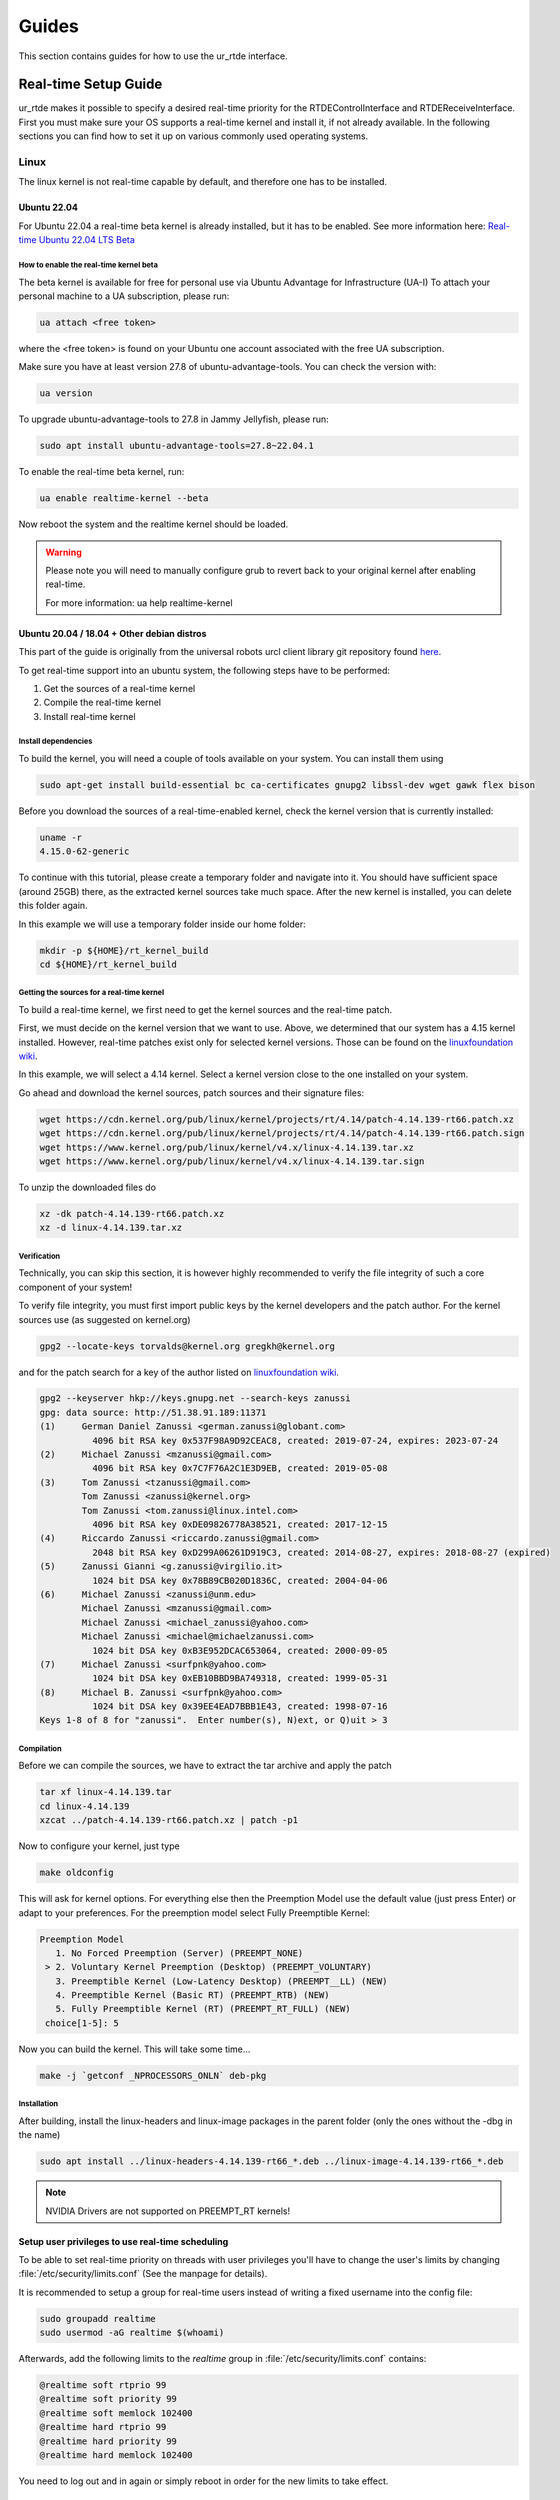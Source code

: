 ******
Guides
******
This section contains guides for how to use the ur_rtde interface.

.. _realtime-setup-guide:

Real-time Setup Guide
=====================
ur_rtde makes it possible to specify a desired real-time priority for the RTDEControlInterface and RTDEReceiveInterface.
First you must make sure your OS supports a real-time kernel and install it, if not already available. In the following
sections you can find how to set it up on various commonly used operating systems.

Linux
-----
The linux kernel is not real-time capable by default, and therefore one has to be installed.

Ubuntu 22.04
~~~~~~~~~~~~
For Ubuntu 22.04 a real-time beta kernel is already installed, but it has to be enabled. See more
information here: `Real-time Ubuntu 22.04 LTS Beta <https://ubuntu.com/blog/real-time-ubuntu-released>`_

How to enable the real-time kernel beta
"""""""""""""""""""""""""""""""""""""""
The beta kernel is available for free for personal use via Ubuntu Advantage for Infrastructure (UA-I)
To attach your personal machine to a UA subscription, please run:

.. code-block:: shell

    ua attach <free token>

where the <free token> is found on your Ubuntu one account associated with the free UA subscription.

Make sure you have at least version 27.8 of ubuntu-advantage-tools. You can check the version with:

.. code-block:: shell

    ua version

To upgrade ubuntu-advantage-tools to 27.8 in Jammy Jellyfish, please run:

.. code-block:: shell

    sudo apt install ubuntu-advantage-tools=27.8~22.04.1

To enable the real-time beta kernel, run:

.. code-block:: shell

    ua enable realtime-kernel --beta

Now reboot the system and the realtime kernel should be loaded.

.. warning::
    Please note you will need to manually configure grub to revert back to your original kernel after enabling real-time.

    For more information: ua help realtime-kernel

Ubuntu 20.04 / 18.04 + Other debian distros
~~~~~~~~~~~~~~~~~~~~~~~~~~~~~~~~~~~~~~~~~~~
This part of the guide is originally from the universal robots urcl client library git repository found
`here <https://github.com/UniversalRobots/Universal_Robots_Client_Library/blob/master/doc/real_time.md>`_.

To get real-time support into an ubuntu system, the following steps have to be performed:

1. Get the sources of a real-time kernel
2. Compile the real-time kernel
3. Install real-time kernel

Install dependencies
""""""""""""""""""""
To build the kernel, you will need a couple of tools available on your system. You can install them using

.. code-block:: shell

   sudo apt-get install build-essential bc ca-certificates gnupg2 libssl-dev wget gawk flex bison

Before you download the sources of a real-time-enabled kernel, check the kernel version that is currently installed:

.. code-block:: shell

   uname -r
   4.15.0-62-generic

To continue with this tutorial, please create a temporary folder and navigate into it.
You should have sufficient space (around 25GB) there, as the extracted kernel sources take much space.
After the new kernel is installed, you can delete this folder again.

In this example we will use a temporary folder inside our home folder:

.. code-block:: shell

   mkdir -p ${HOME}/rt_kernel_build
   cd ${HOME}/rt_kernel_build

Getting the sources for a real-time kernel
""""""""""""""""""""""""""""""""""""""""""
To build a real-time kernel, we first need to get the kernel sources and the real-time patch.

First, we must decide on the kernel version that we want to use. Above, we determined that our system has a 4.15 kernel
installed. However, real-time patches exist only for selected kernel versions. Those can be found on the
`linuxfoundation wiki <https://wiki.linuxfoundation.org/realtime/start>`_.

In this example, we will select a 4.14 kernel. Select a kernel version close to the one installed on your system.

Go ahead and download the kernel sources, patch sources and their signature files:

.. code-block:: shell

   wget https://cdn.kernel.org/pub/linux/kernel/projects/rt/4.14/patch-4.14.139-rt66.patch.xz
   wget https://cdn.kernel.org/pub/linux/kernel/projects/rt/4.14/patch-4.14.139-rt66.patch.sign
   wget https://www.kernel.org/pub/linux/kernel/v4.x/linux-4.14.139.tar.xz
   wget https://www.kernel.org/pub/linux/kernel/v4.x/linux-4.14.139.tar.sign

To unzip the downloaded files do

.. code-block:: shell

   xz -dk patch-4.14.139-rt66.patch.xz
   xz -d linux-4.14.139.tar.xz

Verification
""""""""""""
Technically, you can skip this section, it is however highly recommended to verify the file integrity of such a core
component of your system!

To verify file integrity, you must first import public keys by the kernel developers and the patch author.
For the kernel sources use (as suggested on kernel.org)

.. code-block:: shell

   gpg2 --locate-keys torvalds@kernel.org gregkh@kernel.org

and for the patch search for a key of the author listed on
`linuxfoundation wiki <https://wiki.linuxfoundation.org/realtime/start>`_.

.. code-block:: shell

    gpg2 --keyserver hkp://keys.gnupg.net --search-keys zanussi
    gpg: data source: http://51.38.91.189:11371
    (1)     German Daniel Zanussi <german.zanussi@globant.com>
              4096 bit RSA key 0x537F98A9D92CEAC8, created: 2019-07-24, expires: 2023-07-24
    (2)     Michael Zanussi <mzanussi@gmail.com>
              4096 bit RSA key 0x7C7F76A2C1E3D9EB, created: 2019-05-08
    (3)     Tom Zanussi <tzanussi@gmail.com>
            Tom Zanussi <zanussi@kernel.org>
            Tom Zanussi <tom.zanussi@linux.intel.com>
              4096 bit RSA key 0xDE09826778A38521, created: 2017-12-15
    (4)     Riccardo Zanussi <riccardo.zanussi@gmail.com>
              2048 bit RSA key 0xD299A06261D919C3, created: 2014-08-27, expires: 2018-08-27 (expired)
    (5)     Zanussi Gianni <g.zanussi@virgilio.it>
              1024 bit DSA key 0x78B89CB020D1836C, created: 2004-04-06
    (6)     Michael Zanussi <zanussi@unm.edu>
            Michael Zanussi <mzanussi@gmail.com>
            Michael Zanussi <michael_zanussi@yahoo.com>
            Michael Zanussi <michael@michaelzanussi.com>
              1024 bit DSA key 0xB3E952DCAC653064, created: 2000-09-05
    (7)     Michael Zanussi <surfpnk@yahoo.com>
              1024 bit DSA key 0xEB10BBD9BA749318, created: 1999-05-31
    (8)     Michael B. Zanussi <surfpnk@yahoo.com>
              1024 bit DSA key 0x39EE4EAD7BBB1E43, created: 1998-07-16
    Keys 1-8 of 8 for "zanussi".  Enter number(s), N)ext, or Q)uit > 3

Compilation
"""""""""""
Before we can compile the sources, we have to extract the tar archive and apply the patch

.. code-block:: shell

    tar xf linux-4.14.139.tar
    cd linux-4.14.139
    xzcat ../patch-4.14.139-rt66.patch.xz | patch -p1

Now to configure your kernel, just type

.. code-block:: shell

    make oldconfig

This will ask for kernel options. For everything else then the Preemption Model use the default value (just press Enter)
or adapt to your preferences. For the preemption model select Fully Preemptible Kernel:

.. code-block:: shell

   Preemption Model
      1. No Forced Preemption (Server) (PREEMPT_NONE)
    > 2. Voluntary Kernel Preemption (Desktop) (PREEMPT_VOLUNTARY)
      3. Preemptible Kernel (Low-Latency Desktop) (PREEMPT__LL) (NEW)
      4. Preemptible Kernel (Basic RT) (PREEMPT_RTB) (NEW)
      5. Fully Preemptible Kernel (RT) (PREEMPT_RT_FULL) (NEW)
    choice[1-5]: 5

Now you can build the kernel. This will take some time...

.. code-block:: shell

    make -j `getconf _NPROCESSORS_ONLN` deb-pkg

Installation
""""""""""""

After building, install the linux-headers and linux-image packages in the parent folder
(only the ones without the -dbg in the name)

.. code-block:: shell

    sudo apt install ../linux-headers-4.14.139-rt66_*.deb ../linux-image-4.14.139-rt66_*.deb

.. note::
   NVIDIA Drivers are not supported on PREEMPT_RT kernels!

Setup user privileges to use real-time scheduling
~~~~~~~~~~~~~~~~~~~~~~~~~~~~~~~~~~~~~~~~~~~~~~~~~
To be able to set real-time priority on threads with user privileges you'll have to change the user's limits by
changing :file:`/etc/security/limits.conf` (See the manpage for details).

It is recommended to setup a group for real-time users instead of writing a fixed username into the config file:

.. code-block:: shell

    sudo groupadd realtime
    sudo usermod -aG realtime $(whoami)

Afterwards, add the following limits to the *realtime* group in :file:`/etc/security/limits.conf` contains:

.. code-block:: shell

    @realtime soft rtprio 99
    @realtime soft priority 99
    @realtime soft memlock 102400
    @realtime hard rtprio 99
    @realtime hard priority 99
    @realtime hard memlock 102400

You need to log out and in again or simply reboot in order for the new limits to take effect.

Windows
-------
The Windows NT kernel is real-time capable by default, this means we do not need to setup anything special to
execute ur_rtde with real-time priority, although you might have to run your program as Administrator.
On Windows the real-time priorities are set differently than on Linux and in another range.

Learn more about the real-time priorities on windows here: `Scheduling Priorities <https://docs.microsoft.com/en-us/windows/win32/procthread/scheduling-priorities>`_

Setting a real-time priority
----------------------------
The real-time priority of the RTDEControl and RTDEReceiveInterface can be set with an integer specified
in the constructor of the interfaces. Like so:

.. code-block:: c++

    // ur_rtde real-time priorities
    int rt_receive_priority = 90;
    int rt_control_priority = 85;

    RTDEControlInterface rtde_control(robot_ip, rtde_frequency, flags, ur_cap_port, rt_control_priority);
    RTDEReceiveInterface rtde_receive(robot_ip, rtde_frequency, {}, true, false, rt_receive_priority);

    // Set application real-time priority
    RTDEUtility::setRealtimePriority(80);

On linux the priority range is (0-99) where 99 is the highest priority available. However be aware that a priority
of 99 might make the OS unstable. If no priority is specified the interface will default to the safe maximum priority
of 90. If a negative priority is specified, real-time priority will be disabled.

On Windows the REALTIME_PRIORITY_CLASS is set for the process, this means that the priority range is (16-31), where
the priority levels are:

+-------------------------------+---------------+
| Thread priority level         | Base priority |
+===============================+===============+
| THREAD_PRIORITY_IDLE          | 16            |
+-------------------------------+---------------+
| THREAD_PRIORITY_LOWEST        | 22            |
+-------------------------------+---------------+
| THREAD_PRIORITY_BELOW_NORMAL  | 23            |
+-------------------------------+---------------+
| THREAD_PRIORITY_NORMAL        | 24            |
+-------------------------------+---------------+
| THREAD_PRIORITY_ABOVE_NORMAL  | 25            |
+-------------------------------+---------------+
| THREAD_PRIORITY_HIGHEST       | 26            |
+-------------------------------+---------------+
| THREAD_PRIORITY_TIME_CRITICAL | 31            |
+-------------------------------+---------------+

Also see the more complete real-time control example under :file:`examples/cpp/realtime_control_example.cpp`

.. code-block:: c++

    #include <ur_rtde/rtde_control_interface.h>
    #include <ur_rtde/rtde_receive_interface.h>
    #include <ur_rtde/rtde_io_interface.h>
    #include <thread>
    #include <chrono>

    using namespace ur_rtde;
    using namespace std::chrono;

    // interrupt flag
    bool running = true;
    void raiseFlag(int param)
    {
      running = false;
    }

    std::vector<double> getCircleTarget(const std::vector<double> &pose, double timestep, double radius=0.075, double freq=1.0)
    {
      std::vector<double> circ_target = pose;
      circ_target[0] = pose[0] + radius * cos((2 * M_PI * freq * timestep));
      circ_target[1] = pose[1] + radius * sin((2 * M_PI * freq * timestep));
      return circ_target;
    }

    int main(int argc, char* argv[])
    {
      // Setup parameters
      std::string robot_ip = "localhost";
      double rtde_frequency = 500.0; // Hz
      double dt = 1.0 / rtde_frequency; // 2ms
      uint16_t flags = RTDEControlInterface::FLAG_VERBOSE | RTDEControlInterface::FLAG_UPLOAD_SCRIPT;
      int ur_cap_port = 50002;

      // ur_rtde realtime priorities
      int rt_receive_priority = 90;
      int rt_control_priority = 85;

      RTDEControlInterface rtde_control(robot_ip, rtde_frequency, flags, ur_cap_port, rt_control_priority);
      RTDEReceiveInterface rtde_receive(robot_ip, rtde_frequency, {}, true, false, rt_receive_priority);

      // Set application realtime priority
      RTDEUtility::setRealtimePriority(80);

      // Move parameters
      double vel = 0.5;
      double acc = 0.5;

      // Servo control parameters
      double lookahead_time = 0.1;
      double gain = 600;

      signal(SIGINT, raiseFlag);

      double time_counter = 0.0;

      // Move to init position using moveL
      std::vector<double> actual_tcp_pose = rtde_receive.getActualTCPPose();
      std::vector<double> init_pose = getCircleTarget(actual_tcp_pose, time_counter);
      rtde_control.moveL(init_pose, vel, acc);

      try
      {
        while (running)
        {
          rtde_control.initPeriod();
          std::vector<double> servo_target = getCircleTarget(actual_tcp_pose, time_counter);
          rtde_control.servoL(servo_target, vel, acc, dt, lookahead_time, gain);
          rtde_control.waitPeriod(dt);
          time_counter += dt;
        }
        std::cout << "Control interrupted!" << std::endl;
        rtde_control.servoStop();
        rtde_control.stopScript();
      }
      catch(std::exception& e)
      {
        std::cerr << "error: " << e.what() << "\n";
        return 1;
      }
      catch(...)
      {
        std::cerr << "Exception of unknown type!\n";
      }
      return 0;
    }


Use with Dockerized UR Simulator
================================
See (https://github.com/urrsk/ursim_docker/blob/main/README.md for details)

first you need to clone the ursim_docker repository with:

.. code-block:: shell

    git clone https://github.com/urrsk/ursim_docker.git


Install docker
--------------
Next we install docker:

.. code-block:: shell

    sudo apt update
    sudo apt install docker.io
    sudo systemctl start docker
    sudo systemctl enable docker
    sudo systemctl status docker
    sudo usermod -aG docker $USER
    su - $USER


Build docker image
------------------
Then we build the docker image:

.. code-block:: shell

    docker build ursim/e-series -t myursim --build-arg VERSION=5.11.1.108318 --build-arg URSIM="https://s3-eu-west-1.amazonaws.com/ur-support-site/118926/URSim_Linux-5.11.1.108318.tar.gz"


Run docker image
----------------
Finally we run the docker image with:

.. code-block:: shell

     docker run --rm -it -p 5900:5900 -p 29999:29999 -p 30001-30004:30001-30004 myursim

.. _use-with-matlab:

Use with MATLAB
===============
MATLAB supports calling python library functions, please see
`this <https://se.mathworks.com/help/matlab/getting-started-with-python.html>`_ site for more information.

Here is an example of receiving the actual joint and tcp pose from the robot, and moving the robot
to some pre-defined cartesian position in MATLAB:

.. code-block:: matlab

    import py.rtde_receive.RTDEReceiveInterface
    import py.rtde_control.RTDEControlInterface

    rtde_r = RTDEReceiveInterface("localhost");
    rtde_c = RTDEControlInterface("localhost");

    actual_q = rtde_r.getActualQ();
    actual_tcp_pose = rtde_r.getActualTCPPose();

    % Convert to MATLAB array of double
    actual_q_array = cellfun(@double, cell(actual_q));
    actual_tcp_pose_array = cellfun(@double, cell(actual_tcp_pose));

    actual_q_array
    actual_tcp_pose_array

    position1 = [-0.343, -0.435, 0.50, -0.001, 3.12, 0.04];
    position2 = [-0.243, -0.335, 0.20, -0.001, 3.12, 0.04];

    rtde_c.moveL(position1);
    rtde_c.moveL(position2);
    rtde_c.stopRobot();
    clear

.. warning::
    Please notice, it is very important to include the 'clear' command and the end of execution, otherwise the ur_rtde
    threads will continue run in the background and you would not be able to execute the code again until the environment
    has been cleared.

.. note::
    Currently using the ur_rtde interface has only been tested with MATLAB R2019b using Python 2.7, since this seems
    to be the default interpreter of MATLAB R2019b. However, it should also work with Python 3.x


.. _use-with-robotiq-gripper:

Use with Robotiq Gripper
========================
There are currently 3 ways of using a Robotiq gripper with ur_rtde:

* **Option 1**: (Sending the robotiq preamble + function to be executed)

You can send the robotiq preamble script together with the function you want to run, using the
sendCustomScriptFunction() of the rtde_control interface. Unfortunately you have to send the preamble with
the gripper api functions everytime, which does give a bit of delay. You can download the preamble for
use with Python here: `robotiq_preamble.py <https://sdurobotics.gitlab.io/ur_rtde/_static/robotiq_preamble.py>`_,
and a python interface for using the robotiq gripper this way here:
`robotiq_gripper_control.py <https://sdurobotics.gitlab.io/ur_rtde/_static/robotiq_gripper_control.py>`_.

Example of this method:

.. code-block:: python

    from robotiq_gripper_control import RobotiqGripper
    from rtde_control import RTDEControlInterface
    import time

    rtde_c = RTDEControlInterface("<ROBOT_IP>")
    gripper = RobotiqGripper(rtde_c)

    # Activate the gripper and initialize force and speed
    gripper.activate()  # returns to previous position after activation
    gripper.set_force(50)  # from 0 to 100 %
    gripper.set_speed(100)  # from 0 to 100 %

    # Perform some gripper actions
    gripper.open()
    gripper.close()
    time.sleep(1)
    gripper.open()
    gripper.move(10)  # mm

    # Stop the rtde control script
    rtde_c.stopRobot()

.. admonition:: Pros
  :class: tip

    * Does not require any UR Cap to be installed.

.. admonition:: Cons
  :class: error

    * Slow execution, since the preamble is transmitted each time.
    * Simultaneous robot movements is not possible (since the rtde_control script is interrupted)

* **Option 2**: (Using the RS485 UR Cap)

Download the RS485 UR cap from here
`rs485-1.0.urcap <https://github.com/UniversalRobots/Universal_Robots_ROS_Driver/raw/master/ur_robot_driver/resources/rs485-1.0.urcap>`_,
install it on the robot and remember to remove the Robotiq_Grippers UR Cap as
these two cannot function together. It does not work with the Robotiq_Grippers UR Cap since this cap occupies the
RS485 port all the time.

You can then use the tool_communication script for making the robotiq serial port
available on your desktop. (eg. /tmp/ttyUR). Finally use a modbus RTU based driver to communicate through the serial
port. Alternatively you can avoid running the tool_communication script and just communicate directly to the socket at
the port specified in the RS485 cap (default is *54321*).

.. admonition:: Pros
  :class: tip

    * Allows you to communicate to the RS485 port on the robot.
    * This approach can be used with different grippers, that uses the UR RS485 connection.
    * Fast communication.

.. admonition:: Cons
  :class: error

    * Does not work together with the official Robotiq_Grippers UR Cap.
    * Requires you to install a UR Cap.

* **Option 3**: (Communicating directly with Robotiq_grippers UR Cap port)

A robotiq gripper can be controlled through a port (*63352*) that is opened by the Robotiq_grippers UR Cap. This
port provides direct communication to the gripper. So you simply connect to the robot IP at this port and you
can command it using the Robotiq string commands, see the 'Control' section of this
`manual <https://assets.robotiq.com/website-assets/support_documents/document/Hand-E_Manual_UniversalRobots_PDF_20191219.pdf>`_.

*C++*:

ur_rtde includes a C++ interface for robotiq grippers implemented by (Uwe Kindler). See the API here:
:ref:`Robotiq Gripper API <robotiq-gripper-api>`, and the example here: :ref:`Robotiq Gripper Example <robotiq-gripper-example>`

*Python*:

You can download an example Python class for controlling the gripper using this method here: `robotiq_gripper.py <https://sdurobotics.gitlab.io/ur_rtde/_static/robotiq_gripper.py>`_.
This class was implemented by Sam (Rasp) thanks! The class can be used like this:

.. code-block:: python

    import robotiq_gripper
    import time

    ip = "127.0.0.1"

    def log_info(gripper):
        print(f"Pos: {str(gripper.get_current_position()): >3}  "
              f"Open: {gripper.is_open(): <2}  "
              f"Closed: {gripper.is_closed(): <2}  ")

    print("Creating gripper...")
    gripper = robotiq_gripper.RobotiqGripper()
    print("Connecting to gripper...")
    gripper.connect(ip, 63352)
    print("Activating gripper...")
    gripper.activate()

    print("Testing gripper...")
    gripper.move_and_wait_for_pos(255, 255, 255)
    log_info(gripper)
    gripper.move_and_wait_for_pos(0, 255, 255)
    log_info(gripper)


.. admonition:: Pros
  :class: tip

    * Works with Robotiq_grippers UR Cap.
    * Fast communication.

.. admonition:: Cons
  :class: error

    * You might not be able to leverage existing robotiq drivers, depending on implementation.

My current recommendation is to use **Option 3** for controlling a Robotiq gripper, and if that does not suit your needs
go with **Option 2**. **Option 1** should only be used as a last resort.
